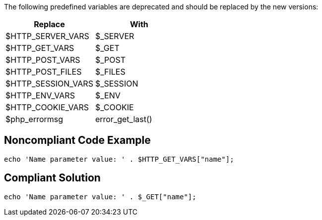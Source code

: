 The following predefined variables are deprecated and should be replaced by the new versions:

[frame=all]
[cols="^1,^1"]
|===
|Replace|With

|$HTTP_SERVER_VARS|$_SERVER
|$HTTP_GET_VARS|$_GET
|$HTTP_POST_VARS|$_POST
|$HTTP_POST_FILES|$_FILES
|$HTTP_SESSION_VARS|$_SESSION
|$HTTP_ENV_VARS|$_ENV
|$HTTP_COOKIE_VARS|$_COOKIE
|$php_errormsg|error_get_last()
|===

== Noncompliant Code Example

----
echo 'Name parameter value: ' . $HTTP_GET_VARS["name"];
----


== Compliant Solution

----
echo 'Name parameter value: ' . $_GET["name"];
----


